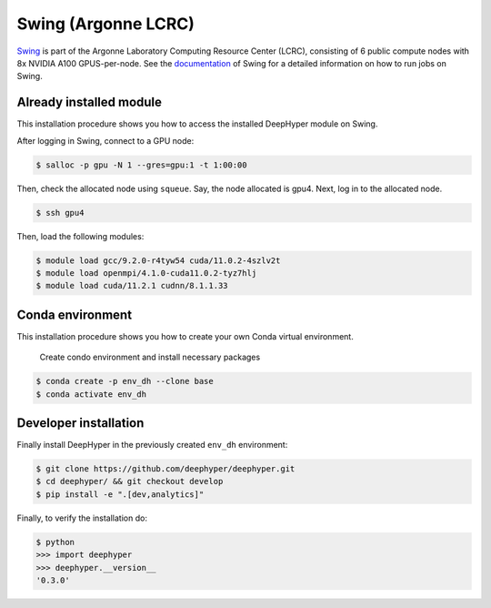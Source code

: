 Swing (Argonne LCRC)
**********************

`Swing <https://www.lcrc.anl.gov/systems/resources/swing/>`_  is part of the Argonne Laboratory Computing Resource Center (LCRC), consisting of 6 public compute nodes with 8x NVIDIA A100 GPUS-per-node. See the `documentation <https://www.lcrc.anl.gov/for-users/using-lcrc/running-jobs/running-jobs-on-swing/>`_ of Swing for a detailed information on how to run jobs on Swing. 

.. _swing-module-installation:

Already installed module
========================

This installation procedure shows you how to access the installed DeepHyper module on Swing. 

After logging in Swing, connect to a GPU node:

.. code-block:: console

    $ salloc -p gpu -N 1 --gres=gpu:1 -t 1:00:00

Then, check the allocated node using ``squeue``. Say, the node allocated is gpu4. Next, log in to the allocated node.

.. code-block:: consoule
    
    $ ssh gpu4

Then, load the following modules:

.. code-block:: consoule

    $ module load gcc/9.2.0-r4tyw54 cuda/11.0.2-4szlv2t
    $ module load openmpi/4.1.0-cuda11.0.2-tyz7hlj
    $ module load cuda/11.2.1 cudnn/8.1.1.33


Conda environment
=================

This installation procedure shows you how to create your own Conda virtual environment.

 Create condo environment and install necessary packages

.. code-block:: console

	$ conda create -p env_dh --clone base
	$ conda activate env_dh
    
    
Developer installation
======================

Finally install DeepHyper in the previously created ``env_dh`` environment:

.. code-block:: console
    
    $ git clone https://github.com/deephyper/deephyper.git
    $ cd deephyper/ && git checkout develop
    $ pip install -e ".[dev,analytics]"


Finally, to verify the installation do:

.. code-block:: console

    $ python
    >>> import deephyper
    >>> deephyper.__version__
    '0.3.0'
